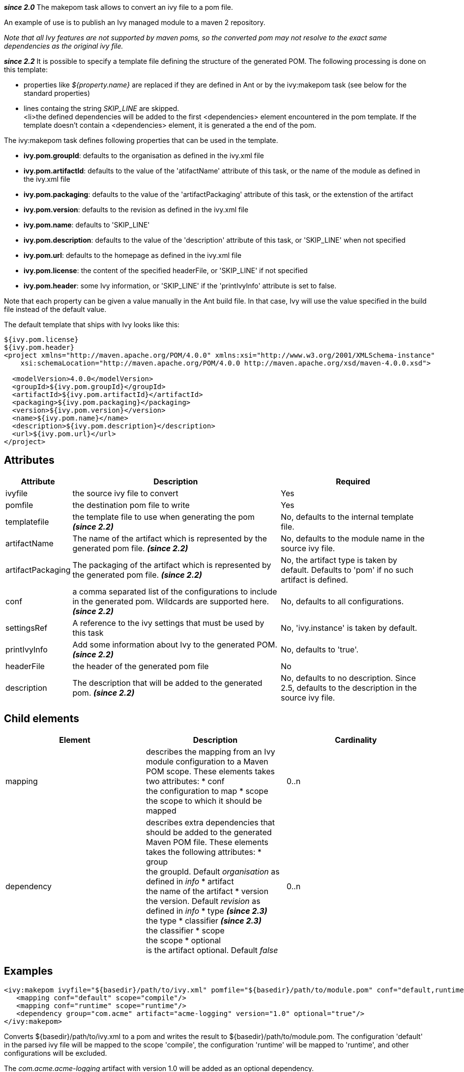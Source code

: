 
*__since 2.0__*
The makepom task allows to convert an ivy file to a pom file.

An example of use is to publish an Ivy managed module to a maven 2 repository.

_Note that all Ivy features are not supported by maven poms, so the converted pom may not resolve to the exact same dependencies as the original ivy file._

*__since 2.2__*
It is possible to specify a template file defining the structure of the generated POM. The following processing is done on this template:


* properties like __${property.name}__ are replaced if they are defined in Ant or by the ivy:makepom task (see below for the standard properties) +

* lines containg the string __SKIP_LINE__ are skipped. +
<li>the defined dependencies will be added to the first <dependencies> element encountered in the pom template. If the template doesn't contain a <dependencies> element, it is generated a the end of the pom.


The ivy:makepom task defines following properties that can be used in the template. 

* *ivy.pom.groupId*: defaults to the organisation as defined in the ivy.xml file +

* *ivy.pom.artifactId*: defaults to the value of the 'atifactName' attribute of this task, or the name of the module as defined in the ivy.xml file +

* *ivy.pom.packaging*: defaults to the value of the 'artifactPackaging' attribute of this task, or the extenstion of the artifact +

* *ivy.pom.version*: defaults to the revision as defined in the ivy.xml file +

* *ivy.pom.name*: defaults to 'SKIP_LINE' +

* *ivy.pom.description*: defaults to the value of the 'description' attribute of this task, or 'SKIP_LINE' when not specified +

* *ivy.pom.url*: defaults to the homepage as defined in the ivy.xml file +

* *ivy.pom.license*: the content of the specified headerFile, or 'SKIP_LINE' if not specified +

* *ivy.pom.header*: some Ivy information, or 'SKIP_LINE' if the 'printIvyInfo' attribute is set to false. +

Note that each property can be given a value manually in the Ant build file. In that case, Ivy will use the value specified in the build file instead of the default value.

The default template that ships with Ivy looks like this:

[source]
----

${ivy.pom.license}
${ivy.pom.header}
<project xmlns="http://maven.apache.org/POM/4.0.0" xmlns:xsi="http://www.w3.org/2001/XMLSchema-instance"
    xsi:schemaLocation="http://maven.apache.org/POM/4.0.0 http://maven.apache.org/xsd/maven-4.0.0.xsd">

  <modelVersion>4.0.0</modelVersion>
  <groupId>${ivy.pom.groupId}</groupId>
  <artifactId>${ivy.pom.artifactId}</artifactId>
  <packaging>${ivy.pom.packaging}</packaging>
  <version>${ivy.pom.version}</version>
  <name>${ivy.pom.name}</name>
  <description>${ivy.pom.description}</description>
  <url>${ivy.pom.url}</url>
</project>

----


== Attributes


[options="header",cols="15%,50%,35%"]
|=======
|Attribute|Description|Required
|ivyfile|the source ivy file to convert|Yes
|pomfile|the destination pom file to write|Yes
|templatefile|the template file to use when generating the pom *__(since 2.2)__*|No, defaults to the internal template file.
|artifactName|The name of the artifact which is represented by the generated pom file. *__(since 2.2)__*|No, defaults to the module name in the source ivy file.
|artifactPackaging|The packaging of the artifact which is represented by the generated pom file. *__(since 2.2)__*|No, the artifact type is taken by default. Defaults to 'pom' if no such artifact is defined.
|conf|a comma separated list of the configurations to include in the generated pom. Wildcards are supported here. *__(since 2.2)__*|No, defaults to all configurations.
|settingsRef|A reference to the ivy settings that must be used by this task|No, 'ivy.instance' is taken by default.
|printIvyInfo|Add some information about Ivy to the generated POM. *__(since 2.2)__*|No, defaults to 'true'.
|headerFile|the header of the generated pom file|No
|description|The description that will be added to the generated pom. *__(since 2.2)__*|No, defaults to no description. Since 2.5, defaults to the description in the source ivy file.
|=======


== Child elements


[options="header"]
|=======
|Element|Description|Cardinality
|mapping|describes the mapping from an Ivy module configuration to a Maven POM scope.
These elements takes two attributes: 
* conf +
 the configuration to map
* scope +
the scope to which it should be mapped|0..n
|dependency|describes extra dependencies that should be added to the generated Maven POM file.
These elements takes the following attributes: 
* group +
 the groupId. Default __organisation__ as defined in __info__
* artifact +
 the name of the artifact
* version +
 the version. Default __revision__ as defined in __info__
* type *__(since 2.3)__* +
 the type
* classifier *__(since 2.3)__* +
 the classifier
* scope +
 the scope
* optional +
 is the artifact optional. Default __false__|0..n
|=======



== Examples


[source]
----

<ivy:makepom ivyfile="${basedir}/path/to/ivy.xml" pomfile="${basedir}/path/to/module.pom" conf="default,runtime">
   <mapping conf="default" scope="compile"/>
   <mapping conf="runtime" scope="runtime"/>
   <dependency group="com.acme" artifact="acme-logging" version="1.0" optional="true"/>
</ivy:makepom>

----

Converts ${basedir}/path/to/ivy.xml to a pom and writes the result to ${basedir}/path/to/module.pom. The configuration 'default' in the parsed ivy file will be mapped to the scope 'compile', the configuration 'runtime' will be mapped to 'runtime', and other configurations will be excluded.

The __com.acme.acme-logging__ artifact with version 1.0 will be added as an optional dependency.
